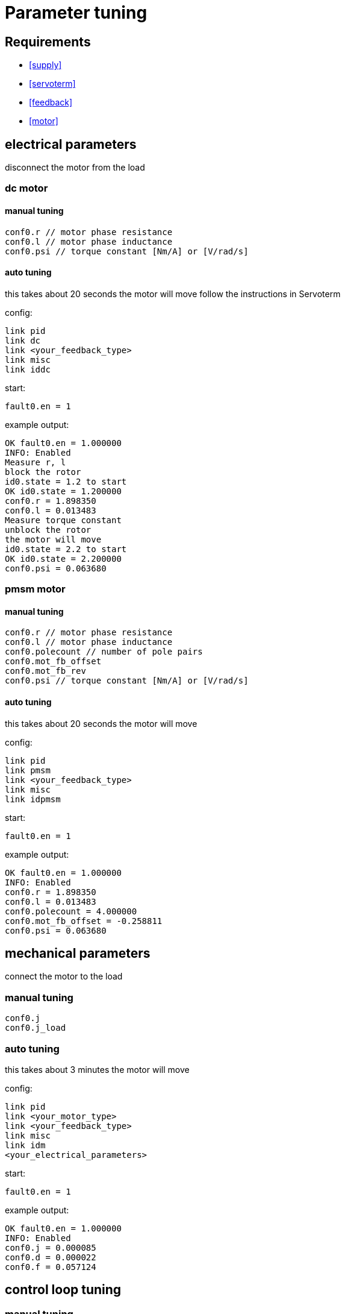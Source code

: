 :lang: en

= Parameter tuning

== Requirements
- <<supply>>
- <<servoterm>>
- <<feedback>>
- <<motor>>

== electrical parameters
disconnect the motor from the load

=== dc motor
==== manual tuning
[source]
conf0.r // motor phase resistance
conf0.l // motor phase inductance
conf0.psi // torque constant [Nm/A] or [V/rad/s]

==== auto tuning
this takes about 20 seconds
the motor will move
follow the instructions in Servoterm

config:
[source]
link pid
link dc
link <your_feedback_type>
link misc
link iddc

start:
[source]
fault0.en = 1

example output:
[source]
OK fault0.en = 1.000000
INFO: Enabled
Measure r, l
block the rotor
id0.state = 1.2 to start
OK id0.state = 1.200000
conf0.r = 1.898350
conf0.l = 0.013483
Measure torque constant
unblock the rotor
the motor will move
id0.state = 2.2 to start
OK id0.state = 2.200000
conf0.psi = 0.063680

=== pmsm motor
==== manual tuning
[source]
conf0.r // motor phase resistance
conf0.l // motor phase inductance
conf0.polecount // number of pole pairs
conf0.mot_fb_offset
conf0.mot_fb_rev
conf0.psi // torque constant [Nm/A] or [V/rad/s]

==== auto tuning
this takes about 20 seconds
the motor will move

config:
[source]
link pid
link pmsm
link <your_feedback_type>
link misc
link idpmsm

start:
[source]
fault0.en = 1

example output:
[source]
OK fault0.en = 1.000000
INFO: Enabled
conf0.r = 1.898350
conf0.l = 0.013483
conf0.polecount = 4.000000
conf0.mot_fb_offset = -0.258811
conf0.psi = 0.063680

== mechanical parameters
connect the motor to the load

=== manual tuning
[source]
conf0.j
conf0.j_load

=== auto tuning
this takes about 3 minutes
the motor will move

config:
[source]
link pid
link <your_motor_type>
link <your_feedback_type>
link misc
link idm
<your_electrical_parameters>

start:
[source]
fault0.en = 1

example output:
[source]
OK fault0.en = 1.000000
INFO: Enabled
conf0.j = 0.000085
conf0.d = 0.000022
conf0.f = 0.057124

== control loop tuning
=== manual tuning
[source]
conf0.pos_bw
conf0.vel_bw
conf0.vel_d

=== auto tuning
this takes about 2 minutes
the motor will move

config:
[source]
link pid
link <your_motor_type>
link <your_feedback_type>
link misc
link ids
<your_electrical_parameters>
<your_mechanical_parameters>

start:
[source]
fault0.en = 1

example output:
[source]
OK fault0.en = 1.000000
INFO: Enabled
conf0.pos_bw = 24.165899
conf0.vel_bw = 450.000000
conf0.vel_d = 6.058537
